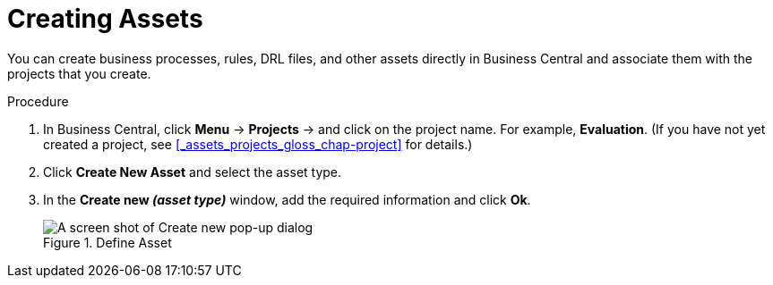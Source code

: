 [#creating_assets_proc_{context}]
= Creating Assets

You can create business processes, rules, DRL files, and other assets directly in Business Central and associate them with the projects that you create.

.Procedure
. In Business Central, click *Menu* -> *Projects* -> and click on the project name. For example, *Evaluation*. (If you have not yet created a project, see xref:_assets_projects_gloss_chap-project[] for details.)
. Click *Create New Asset* and select the asset type.
. In the *Create new _(asset type)_* window, add the required information and click *Ok*.
+
.Define Asset
image::3275.png[A screen shot of Create new pop-up dialog]
